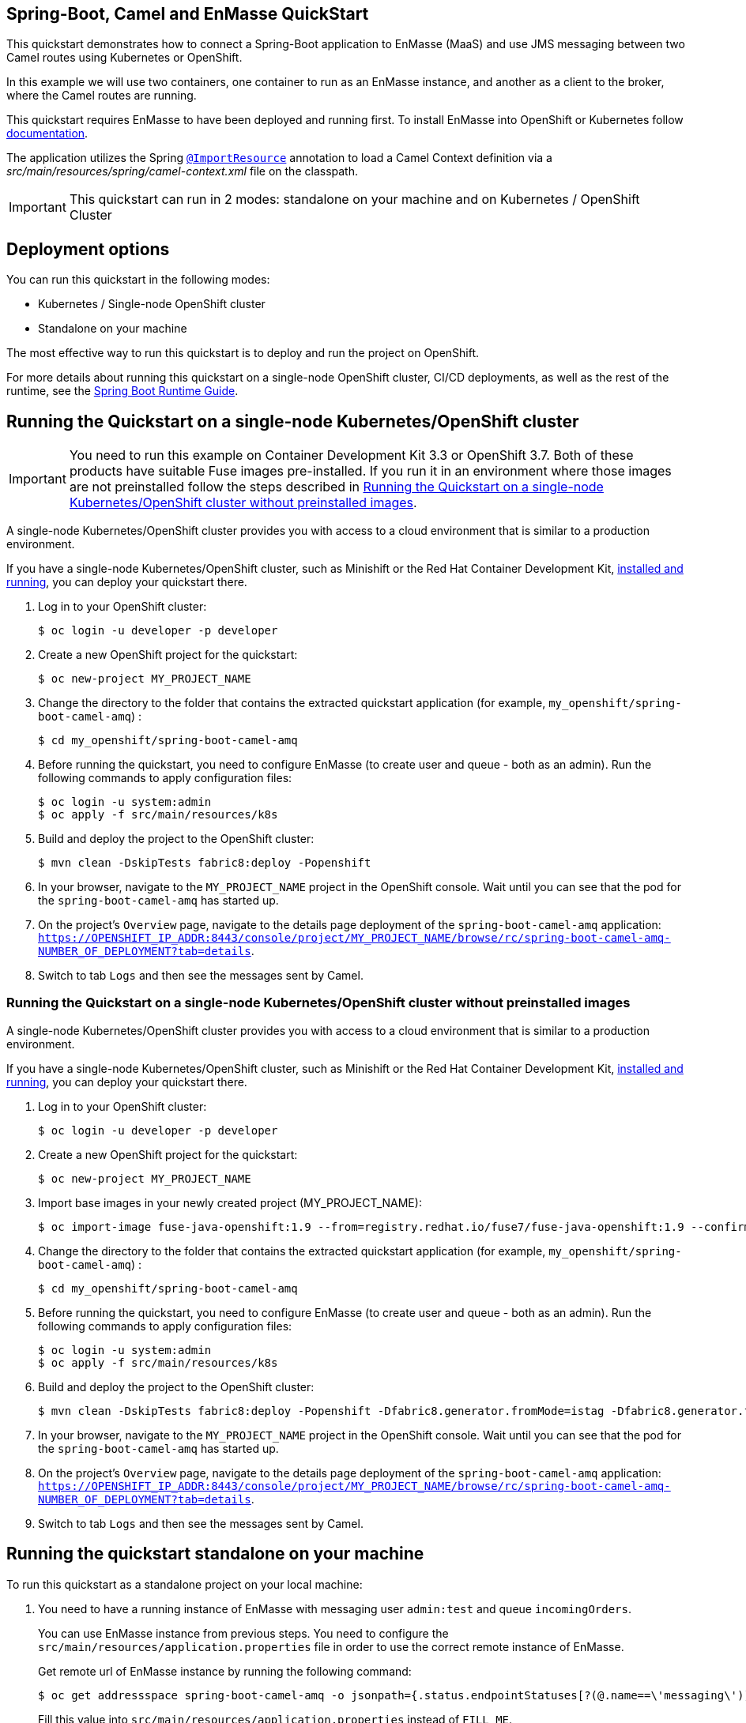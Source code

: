 == Spring-Boot, Camel and EnMasse QuickStart

This quickstart demonstrates how to connect a Spring-Boot application to EnMasse (MaaS) and use JMS messaging between two Camel routes using Kubernetes or OpenShift.

In this example we will use two containers, one container to run as an EnMasse instance, and another as a client to the broker, where the Camel routes are running.

This quickstart requires EnMasse to have been deployed and running first. To install EnMasse into OpenShift or Kubernetes follow https://enmasse.io/documentation/master/openshift/#installing-messaging[documentation].

The application utilizes the Spring http://docs.spring.io/spring/docs/current/javadoc-api/org/springframework/context/annotation/ImportResource.html[`@ImportResource`] annotation to load a Camel Context definition via a _src/main/resources/spring/camel-context.xml_ file on the classpath.

IMPORTANT: This quickstart can run in 2 modes: standalone on your machine and on Kubernetes / OpenShift Cluster

== Deployment options

You can run this quickstart in the following modes:

* Kubernetes / Single-node OpenShift cluster
* Standalone on your machine

The most effective way to run this quickstart is to deploy and run the project on OpenShift.

For more details about running this quickstart on a single-node OpenShift cluster, CI/CD deployments, as well as the rest of the runtime, see the link:http://appdev.openshift.io/docs/spring-boot-runtime.html[Spring Boot Runtime Guide].

== Running the Quickstart on a single-node Kubernetes/OpenShift cluster

IMPORTANT: You need to run this example on Container Development Kit 3.3 or OpenShift 3.7.
Both of these products have suitable Fuse images pre-installed.
If you run it in an environment where those images are not preinstalled follow the steps described in <<single-node-without-preinstalled-images>>.

A single-node Kubernetes/OpenShift cluster provides you with access to a cloud environment that is similar to a production environment.

If you have a single-node Kubernetes/OpenShift cluster, such as Minishift or the Red Hat Container Development Kit, link:http://appdev.openshift.io/docs/minishift-installation.html[installed and running], you can deploy your quickstart there.

. Log in to your OpenShift cluster:
+
[source,bash,options="nowrap",subs="attributes+"]
----
$ oc login -u developer -p developer
----

. Create a new OpenShift project for the quickstart:
+
[source,bash,options="nowrap",subs="attributes+"]
----
$ oc new-project MY_PROJECT_NAME
----

. Change the directory to the folder that contains the extracted quickstart application (for example, `my_openshift/spring-boot-camel-amq`) :
+
[source,bash,options="nowrap",subs="attributes+"]
----
$ cd my_openshift/spring-boot-camel-amq
----

. Before running the quickstart, you need to configure EnMasse (to create user and queue - both as an admin). Run the following commands to apply configuration files:

+
[source,bash,options="nowrap",subs="attributes+"]
----
$ oc login -u system:admin
$ oc apply -f src/main/resources/k8s
----

. Build and deploy the project to the OpenShift cluster:
+
[source,bash,options="nowrap",subs="attributes+"]
----
$ mvn clean -DskipTests fabric8:deploy -Popenshift
----

. In your browser, navigate to the `MY_PROJECT_NAME` project in the OpenShift console.
Wait until you can see that the pod for the `spring-boot-camel-amq` has started up.

. On the project's `Overview` page, navigate to the details page deployment of the `spring-boot-camel-amq` application: `https://OPENSHIFT_IP_ADDR:8443/console/project/MY_PROJECT_NAME/browse/rc/spring-boot-camel-amq-NUMBER_OF_DEPLOYMENT?tab=details`.

. Switch to tab `Logs` and then see the messages sent by Camel.


[#single-node-without-preinstalled-images]
=== Running the Quickstart on a single-node Kubernetes/OpenShift cluster without preinstalled images

A single-node Kubernetes/OpenShift cluster provides you with access to a cloud environment that is similar to a production environment.

If you have a single-node Kubernetes/OpenShift cluster, such as Minishift or the Red Hat Container Development Kit, link:http://appdev.openshift.io/docs/minishift-installation.html[installed and running], you can deploy your quickstart there.


. Log in to your OpenShift cluster:
+
[source,bash,options="nowrap",subs="attributes+"]
----
$ oc login -u developer -p developer
----

. Create a new OpenShift project for the quickstart:
+
[source,bash,options="nowrap",subs="attributes+"]
----
$ oc new-project MY_PROJECT_NAME
----

. Import base images in your newly created project (MY_PROJECT_NAME):
+
[source,bash,options="nowrap",subs="attributes+"]
----
$ oc import-image fuse-java-openshift:1.9 --from=registry.redhat.io/fuse7/fuse-java-openshift:1.9 --confirm
----

. Change the directory to the folder that contains the extracted quickstart application (for example, `my_openshift/spring-boot-camel-amq`) :
+
[source,bash,options="nowrap",subs="attributes+"]
----
$ cd my_openshift/spring-boot-camel-amq
----

. Before running the quickstart, you need to configure EnMasse (to create user and queue - both as an admin). Run the following commands to apply configuration files:

+
[source,bash,options="nowrap",subs="attributes+"]
----
$ oc login -u system:admin
$ oc apply -f src/main/resources/k8s
----

. Build and deploy the project to the OpenShift cluster:
+
[source,bash,options="nowrap",subs="attributes+"]
----
$ mvn clean -DskipTests fabric8:deploy -Popenshift -Dfabric8.generator.fromMode=istag -Dfabric8.generator.from=MY_PROJECT_NAME/fuse-java-openshift:1.9
----

. In your browser, navigate to the `MY_PROJECT_NAME` project in the OpenShift console.
Wait until you can see that the pod for the `spring-boot-camel-amq` has started up.

. On the project's `Overview` page, navigate to the details page deployment of the `spring-boot-camel-amq` application: `https://OPENSHIFT_IP_ADDR:8443/console/project/MY_PROJECT_NAME/browse/rc/spring-boot-camel-amq-NUMBER_OF_DEPLOYMENT?tab=details`.

. Switch to tab `Logs` and then see the messages sent by Camel.

== Running the quickstart standalone on your machine

To run this quickstart as a standalone project on your local machine:

. You need to have a running instance of EnMasse with messaging user `admin:test` and queue `incomingOrders`.
+
You can use EnMasse instance from previous steps. You need to configure the `src/main/resources/application.properties` file in order to
use the correct remote instance of EnMasse.
+
Get remote url of EnMasse instance by running the following command:

+
[source,bash,options="nowrap",subs="attributes+"]
----
$ oc get addressspace spring-boot-camel-amq -o jsonpath={.status.endpointStatuses[?(@.name==\'messaging\')].externalHost}
----
+
Fill this value into `src/main/resources/application.properties` instead of `FILL_ME`.

. Download the project and extract the archive on your local filesystem.
. Build the project:
+
[source,bash,options="nowrap",subs="attributes+"]
----
$ cd PROJECT_DIR
$ mvn clean package
----
. Run the service:

+
[source,bash,options="nowrap",subs="attributes+"]
----
$ mvn spring-boot:run
----
. See the messages sent by Camel.
